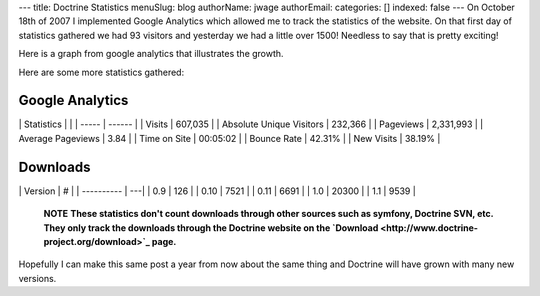 ---
title: Doctrine Statistics
menuSlug: blog
authorName: jwage 
authorEmail: 
categories: []
indexed: false
---
On October 18th of 2007 I implemented Google Analytics which
allowed me to track the statistics of the website. On that first
day of statistics gathered we had 93 visitors and yesterday we had
a little over 1500! Needless to say that is pretty exciting!

Here is a graph from google analytics that illustrates the growth.

Here are some more statistics gathered:

Google Analytics
----------------

\| Statistics \| \| \| ----- \| ------ \| \| Visits \| 607,035 \|
\| Absolute Unique Visitors \| 232,366 \| \| Pageviews \| 2,331,993
\| \| Average Pageviews \| 3.84 \| \| Time on Site \| 00:05:02 \|
\| Bounce Rate \| 42.31% \| \| New Visits \| 38.19% \|

Downloads
---------

\| Version \| # \| \| ---------- \| ---\| \| 0.9 \| 126 \| \| 0.10
\| 7521 \| \| 0.11 \| 6691 \| \| 1.0 \| 20300 \| \| 1.1 \| 9539 \|

    **NOTE**
    **These statistics don't count downloads through other sources such as symfony, Doctrine SVN, etc. They only track the downloads through the Doctrine website on the `Download <http://www.doctrine-project.org/download>`_ page.**


Hopefully I can make this same post a year from now about the same
thing and Doctrine will have grown with many new versions.
